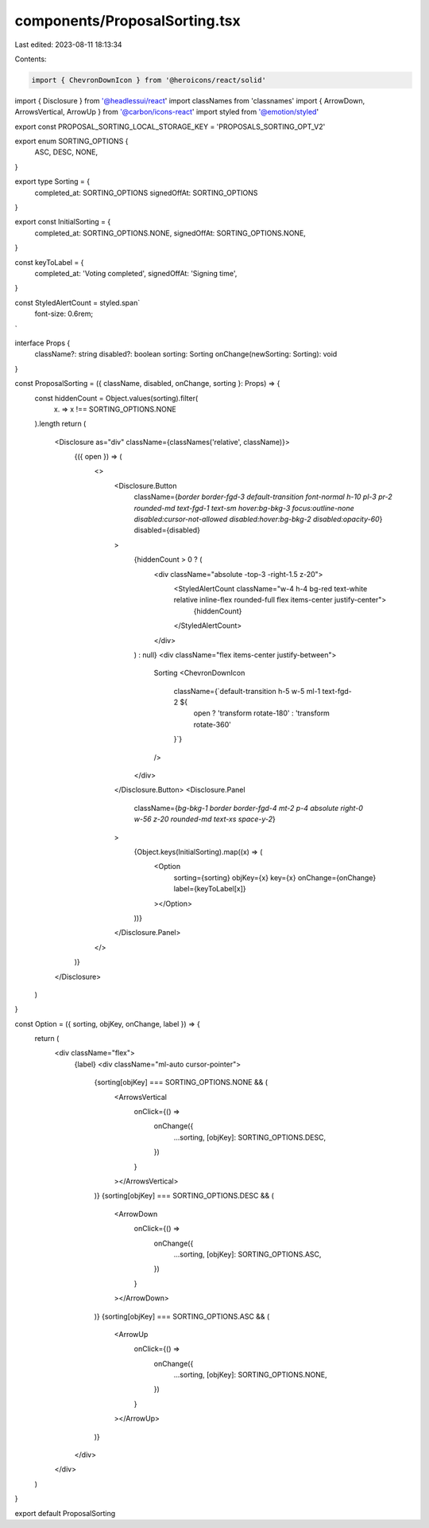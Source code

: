 components/ProposalSorting.tsx
==============================

Last edited: 2023-08-11 18:13:34

Contents:

.. code-block:: tsx

    import { ChevronDownIcon } from '@heroicons/react/solid'
import { Disclosure } from '@headlessui/react'
import classNames from 'classnames'
import { ArrowDown, ArrowsVertical, ArrowUp } from '@carbon/icons-react'
import styled from '@emotion/styled'

export const PROPOSAL_SORTING_LOCAL_STORAGE_KEY = 'PROPOSALS_SORTING_OPT_V2'

export enum SORTING_OPTIONS {
  ASC,
  DESC,
  NONE,
}

export type Sorting = {
  completed_at: SORTING_OPTIONS
  signedOffAt: SORTING_OPTIONS
}

export const InitialSorting = {
  completed_at: SORTING_OPTIONS.NONE,
  signedOffAt: SORTING_OPTIONS.NONE,
}

const keyToLabel = {
  completed_at: 'Voting completed',
  signedOffAt: 'Signing time',
}

const StyledAlertCount = styled.span`
  font-size: 0.6rem;
`

interface Props {
  className?: string
  disabled?: boolean
  sorting: Sorting
  onChange(newSorting: Sorting): void
}

const ProposalSorting = ({ className, disabled, onChange, sorting }: Props) => {
  const hiddenCount = Object.values(sorting).filter(
    (x) => x !== SORTING_OPTIONS.NONE
  ).length
  return (
    <Disclosure as="div" className={classNames('relative', className)}>
      {({ open }) => (
        <>
          <Disclosure.Button
            className={`border border-fgd-3 default-transition font-normal h-10 pl-3 pr-2 rounded-md text-fgd-1 text-sm hover:bg-bkg-3 focus:outline-none disabled:cursor-not-allowed disabled:hover:bg-bkg-2 disabled:opacity-60`}
            disabled={disabled}
          >
            {hiddenCount > 0 ? (
              <div className="absolute -top-3 -right-1.5 z-20">
                <StyledAlertCount className="w-4 h-4 bg-red text-white relative inline-flex rounded-full flex items-center justify-center">
                  {hiddenCount}
                </StyledAlertCount>
              </div>
            ) : null}
            <div className="flex items-center justify-between">
              Sorting
              <ChevronDownIcon
                className={`default-transition h-5 w-5 ml-1 text-fgd-2 ${
                  open ? 'transform rotate-180' : 'transform rotate-360'
                }`}
              />
            </div>
          </Disclosure.Button>
          <Disclosure.Panel
            className={`bg-bkg-1 border border-fgd-4 mt-2 p-4 absolute right-0 w-56 z-20 rounded-md text-xs space-y-2`}
          >
            {Object.keys(InitialSorting).map((x) => (
              <Option
                sorting={sorting}
                objKey={x}
                key={x}
                onChange={onChange}
                label={keyToLabel[x]}
              ></Option>
            ))}
          </Disclosure.Panel>
        </>
      )}
    </Disclosure>
  )
}

const Option = ({ sorting, objKey, onChange, label }) => {
  return (
    <div className="flex">
      {label}
      <div className="ml-auto cursor-pointer">
        {sorting[objKey] === SORTING_OPTIONS.NONE && (
          <ArrowsVertical
            onClick={() =>
              onChange({
                ...sorting,
                [objKey]: SORTING_OPTIONS.DESC,
              })
            }
          ></ArrowsVertical>
        )}
        {sorting[objKey] === SORTING_OPTIONS.DESC && (
          <ArrowDown
            onClick={() =>
              onChange({
                ...sorting,
                [objKey]: SORTING_OPTIONS.ASC,
              })
            }
          ></ArrowDown>
        )}
        {sorting[objKey] === SORTING_OPTIONS.ASC && (
          <ArrowUp
            onClick={() =>
              onChange({
                ...sorting,
                [objKey]: SORTING_OPTIONS.NONE,
              })
            }
          ></ArrowUp>
        )}
      </div>
    </div>
  )
}

export default ProposalSorting



